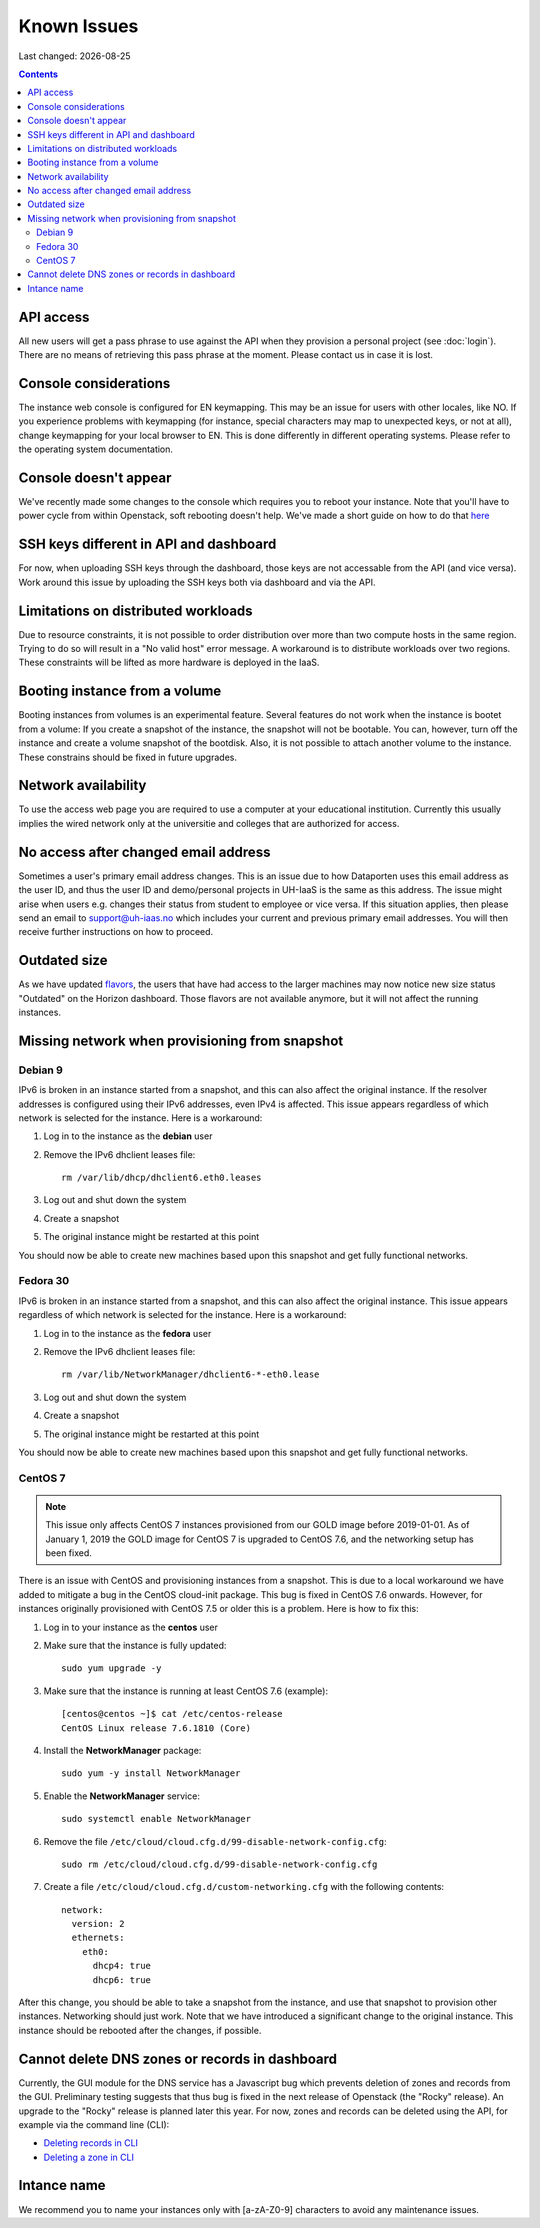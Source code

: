 .. |date| date::

Known Issues
============

Last changed: |date|

.. contents::

API access
----------

All new users will get a pass phrase to use against the API when they provision
a personal project (see :doc:`login`). There are no means of retrieving this
pass phrase at the moment. Please contact us in case it is lost.


Console considerations
----------------------

The instance web console is configured for EN keymapping. This may be
an issue for users with other locales, like NO. If you experience problems
with keymapping (for instance, special characters may map to unexpected keys,
or not at all), change keymapping for your local browser to EN. This is
done differently in different operating systems. Please refer to the
operating system documentation.

Console doesn't appear
----------------------
.. _here: http://docs.uh-iaas.no/en/latest/powercycle.html

We've recently made some changes to the console which requires you to reboot
your instance. Note that you'll have to power cycle from within Openstack, soft
rebooting doesn't help. We've made a short guide on how to do that here_

SSH keys different in API and dashboard
---------------------------------------

For now, when uploading SSH keys through the dashboard, those keys are not accessable
from the API (and vice versa). Work around this issue by uploading the SSH
keys both via dashboard and via the API.

Limitations on distributed workloads
------------------------------------

Due to resource constraints, it is not possible to order distribution over
more than two compute hosts in the same region. Trying to do so will result in a
"No valid host" error message. A workaround is to distribute workloads over
two regions. These constraints will be lifted as more hardware is deployed in
the IaaS.

Booting instance from a volume
------------------------------

Booting instances from volumes is an experimental feature. Several features do not
work when the instance is bootet from a volume: If you create a snapshot of the
instance, the snapshot will not be bootable. You can, however, turn off the instance and
create a volume snapshot of the bootdisk. Also, it is not possible to attach
another volume to the instance. These constrains should be fixed in future upgrades.


Network availability
--------------------

To use the access web page you are required to use a computer at your educational
institution.  Currently this usually implies the wired network only at the universitie
and colleges that are authorized for access.


No access after changed email address
-------------------------------------

Sometimes a user's primary email address changes. This is an issue
due to how Dataporten uses this email address as the user ID, and
thus the user ID and demo/personal projects in UH-IaaS is the same as this
address. The issue might arise when users e.g. changes their status from
student to employee or vice versa. If this situation applies, then please send
an email to support@uh-iaas.no which includes your current and
previous primary email addresses. You will then receive further
instructions on how to proceed.


Outdated size
-------------
.. _flavors: http://docs.uh-iaas.no/en/latest/changelog.html#id1

As we have updated flavors_, the users that have had access to the larger machines may now notice new size status "Outdated" on the Horizon dashboard. Those flavors are not available anymore, but it will not affect the running instances.


Missing network when provisioning from snapshot
-----------------------------------------------

Debian 9
''''''''

IPv6 is broken in an instance started from a snapshot, and this can also affect
the original instance. If the resolver addresses is configured using their IPv6
addresses, even IPv4 is affected. This issue appears regardless of which network
is selected for the instance. Here is a workaround:

1. Log in to the instance as the **debian** user

#. Remove the IPv6 dhclient leases file::

     rm /var/lib/dhcp/dhclient6.eth0.leases

#. Log out and shut down the system

#. Create a snapshot

#. The original instance might be restarted at this point

You should now be able to create new machines based upon this snapshot and get
fully functional networks.


Fedora 30
'''''''''
IPv6 is broken in an instance started from a snapshot, and this can also affect
the original instance. This issue appears regardless of which network
is selected for the instance. Here is a workaround:

1. Log in to the instance as the **fedora** user

#. Remove the IPv6 dhclient leases file::

     rm /var/lib/NetworkManager/dhclient6-*-eth0.lease

#. Log out and shut down the system

#. Create a snapshot

#. The original instance might be restarted at this point

You should now be able to create new machines based upon this snapshot and get
fully functional networks.


CentOS 7
''''''''

.. NOTE::
   This issue only affects CentOS 7 instances provisioned from our
   GOLD image before 2019-01-01. As of January 1, 2019 the GOLD image
   for CentOS 7 is upgraded to CentOS 7.6, and the networking setup
   has been fixed.

There is an issue with CentOS and provisioning instances from a
snapshot. This is due to a local workaround we have added to mitigate
a bug in the CentOS cloud-init package. This bug is fixed in CentOS
7.6 onwards. However, for instances originally provisioned with CentOS
7.5 or older this is a problem. Here is how to fix this:

#. Log in to your instance as the **centos** user

#. Make sure that the instance is fully updated::

     sudo yum upgrade -y

#. Make sure that the instance is running at least CentOS 7.6
   (example)::

     [centos@centos ~]$ cat /etc/centos-release
     CentOS Linux release 7.6.1810 (Core)

#. Install the **NetworkManager** package::

     sudo yum -y install NetworkManager

#. Enable the **NetworkManager** service::

     sudo systemctl enable NetworkManager

#. Remove the file
   ``/etc/cloud/cloud.cfg.d/99-disable-network-config.cfg``::

     sudo rm /etc/cloud/cloud.cfg.d/99-disable-network-config.cfg

#. Create a file ``/etc/cloud/cloud.cfg.d/custom-networking.cfg``
   with the following contents::

     network:
       version: 2
       ethernets:
         eth0:
           dhcp4: true
           dhcp6: true

After this change, you should be able to take a snapshot from the
instance, and use that snapshot to provision other
instances. Networking should just work. Note that we have introduced a
significant change to the original instance. This instance should be
rebooted after the changes, if possible.


Cannot delete DNS zones or records in dashboard
-----------------------------------------------

.. _Deleting records in CLI: dns.html#id7
.. _Deleting a zone in CLI: dns.html#id8

Currently, the GUI module for the DNS service has a Javascript bug
which prevents deletion of zones and records from the GUI. Preliminary
testing suggests that thus bug is fixed in the next release of
Openstack (the "Rocky" release). An upgrade to the "Rocky" release is
planned later this year. For now, zones and records can be deleted
using the API, for example via the command line (CLI):

* `Deleting records in CLI`_
* `Deleting a zone in CLI`_

Intance name
------------
We recommend you to name your instances only with [a-zA-Z0-9]
characters to avoid any maintenance issues.
